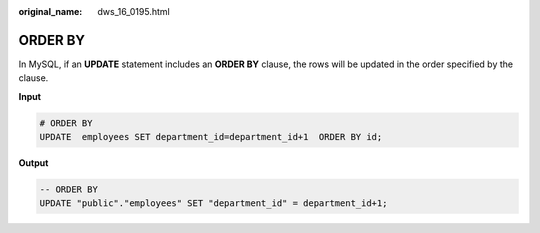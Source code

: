 :original_name: dws_16_0195.html

.. _dws_16_0195:

.. _en-us_topic_0000001772536564:

ORDER BY
========

In MySQL, if an **UPDATE** statement includes an **ORDER BY** clause, the rows will be updated in the order specified by the clause.

**Input**

.. code-block::

   # ORDER BY
   UPDATE  employees SET department_id=department_id+1  ORDER BY id;

**Output**

.. code-block::

   -- ORDER BY
   UPDATE "public"."employees" SET "department_id" = department_id+1;
